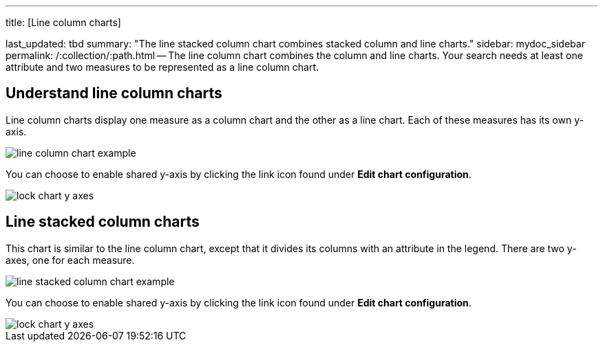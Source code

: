 '''

title: [Line column charts]

last_updated: tbd summary: "The line stacked column chart combines stacked column and line charts." sidebar: mydoc_sidebar permalink: /:collection/:path.html -- The line column chart combines the column and line charts.
Your search needs at least one attribute and two measures to be represented as a line column chart.

== Understand line column charts

Line column charts display one measure as a column chart and the other as a line chart.
Each of these measures has its own y-axis.

image::{{ site.baseurl }}/images/line_column_chart_example.png[]

You can choose to enable shared y-axis by clicking the link icon found under *Edit chart configuration*.

image::{{ site.baseurl }}/images/lock_chart_y_axes.png[]

== Line stacked column charts

This chart is similar to the line column chart, except that it divides its columns with an attribute in the legend.
There are two y-axes, one for each measure.

image::{{ site.baseurl }}/images/line_stacked_column_chart_example.png[]

You can choose to enable shared y-axis by clicking the link icon found under *Edit chart configuration*.

image::{{ site.baseurl }}/images/lock_chart_y_axes.png[]
